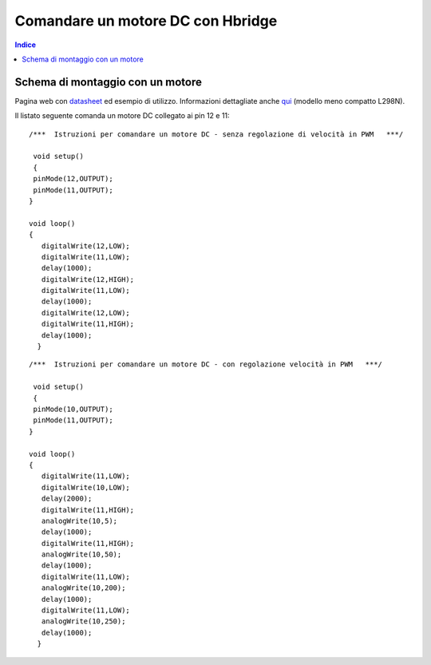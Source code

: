 Comandare un motore DC con Hbridge
==================================

.. contents:: Indice
  :depth: 1
  :local:


Schema di montaggio con un motore
******************************************

.. image:: ./images/Hbridge_HG7881_foto.png

.. image:: ./images/Hbridge_HG7881.png

.. image:: ./images/Hbridge_L298N.png


Pagina web con datasheet_ ed esempio di utilizzo.
Informazioni dettagliate anche qui_ (modello meno compatto L298N).

Il listato seguente comanda un motore DC collegato ai pin 12 e 11::

 /***  Istruzioni per comandare un motore DC - senza regolazione di velocità in PWM   ***/

  void setup()
  {
  pinMode(12,OUTPUT);
  pinMode(11,OUTPUT);
 }

 void loop()
 {
    digitalWrite(12,LOW);
    digitalWrite(11,LOW);
    delay(1000);
    digitalWrite(12,HIGH);
    digitalWrite(11,LOW);
    delay(1000);
    digitalWrite(12,LOW);
    digitalWrite(11,HIGH);
    delay(1000);
   }

::

  /***  Istruzioni per comandare un motore DC - con regolazione velocità in PWM   ***/
  
   void setup()
   {
   pinMode(10,OUTPUT);
   pinMode(11,OUTPUT);
  }

  void loop()
  {
     digitalWrite(11,LOW);
     digitalWrite(10,LOW);
     delay(2000);
     digitalWrite(11,HIGH);
     analogWrite(10,5);
     delay(1000);
     digitalWrite(11,HIGH);
     analogWrite(10,50);
     delay(1000);
     digitalWrite(11,LOW);
     analogWrite(10,200);
     delay(1000);
     digitalWrite(11,LOW);
     analogWrite(10,250);
     delay(1000);
    }

.. _datasheet: http://www.adrirobot.it/motor_driver/L9110_HG7881/motor_driver_L9110-HG7881.htm
.. _qui: https://components101.com/modules/l293n-motor-driver-module
